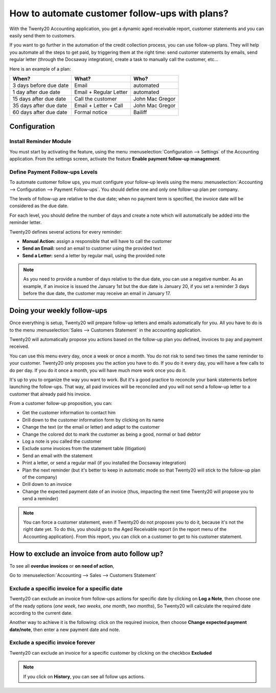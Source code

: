 ==========================================================
How to automate customer follow-ups with plans?
==========================================================

With the Twenty20 Accounting application, you get a dynamic aged receivable
report, customer statements and you can easily send them to customers.

If you want to go further in the automation of the credit collection
process, you can use follow-up plans. They will help you automate all
the steps to get paid, by triggering them at the right time: send
customer statements by emails, send regular letter (through the Docsaway
integration), create a task to manually call the customer, etc...

Here is an example of a plan:

+--------------------------+--------------------------+-------------------+
| When?                    | What?                    | Who?              |
+==========================+==========================+===================+
| 3 days before due date   | Email                    | automated         |
+--------------------------+--------------------------+-------------------+
| 1 day after due date     | Email + Regular Letter   | automated         |
+--------------------------+--------------------------+-------------------+
| 15 days after due date   | Call the customer        | John Mac Gregor   |
+--------------------------+--------------------------+-------------------+
| 35 days after due date   | Email + Letter + Call    | John Mac Gregor   |
+--------------------------+--------------------------+-------------------+
| 60 days after due date   | Formal notice            | Bailiff           |
+--------------------------+--------------------------+-------------------+

Configuration
=============

Install Reminder Module
-----------------------

You must start by activating the feature, using the menu 
:menuselection:`Configuration --> Settings` of the Accounting application. 
From the settings screen, activate the feature **Enable payment follow-up management**.

.. image:: ./media/automated_followups01.png
  :align: center

Define Payment Follow-ups Levels
--------------------------------

To automate customer follow ups, you must configure your follow–up
levels using the menu :menuselection:`Accounting --> Configuration --> Payment Follow-ups`.
You should define one and only one follow-up plan per company.

The levels of follow-up are relative to the due date; when no payment
term is specified, the invoice date will be considered as the due date.

For each level, you should define the number of days and create a note
which will automatically be added into the reminder letter.

.. image:: ./media/automated_followups04.png
  :align: center

Twenty20 defines several actions for every reminder:

-  **Manual Action:** assign a responsible that will have to call the customer
-  **Send an Email:** send an email to customer using the provided text
-  **Send a Letter:** send a letter by regular mail, using the provided note

.. image:: ./media/automated_followups02.png
  :align: center

.. Note:: 
    As you need to provide a number of days relative to the due date,
    you can use a negative number. As an example, if an invoice is issued
    the January 1st but the due date is January 20, if you set a reminder 3
    days before the due date, the customer may receive an email in January
    17.

Doing your weekly follow-ups
============================

Once everything is setup, Twenty20 will prepare follow-up letters and emails
automatically for you. All you have to do is to the menu 
:menuselection:`Sales --> Customers Statement` in the accounting application.

.. image:: ./media/automated_followups09.png
  :align: center

Twenty20 will automatically propose you actions based on the follow-up plan
you defined, invoices to pay and payment received.

You can use this menu every day, once a week or once a month. You do not
risk to send two times the same reminder to your customer. Twenty20 only
proposes you the action you have to do. If you do it every day, you will
have a few calls to do per day. If you do it once a month, you will have
much more work once you do it.

It's up to you to organize the way you want to work. But it's a good
practice to reconcile your bank statements before launching the
follow-ups. That way, all paid invoices will be reconciled and you will
not send a follow-up letter to a customer that already paid his invoice.

From a customer follow-up proposition, you can:

-  Get the customer information to contact him

-  Drill down to the customer information form by clicking on its name

-  Change the text (or the email or letter) and adapt to the customer

-  Change the colored dot to mark the customer as being a good, normal
   or bad debtor

-  Log a note is you called the customer

-  Exclude some invoices from the statement table (litigation)

-  Send an email with the statement

-  Print a letter, or send a regular mail (if you installed the Docsaway
   integration)

-  Plan the next reminder (but it's better to keep in automatic mode so that Twenty20
   will stick to the follow-up plan of the company)

-  Drill down to an invoice

-  Change the expected payment date of an invoice (thus, impacting the
   next time Twenty20 will propose you to send a reminder)

.. note::
    You can force a customer statement, even if Twenty20 do not proposes
    you to do it, because it's not the right date yet. To do this, you
    should go to the Aged Receivable report (in the report menu of the
    Accounting application). From this report, you can click on a customer
    to get to his customer statement.

How to exclude an invoice from auto follow up?
===============================================

To see all **overdue invoices** or **on need of action**,

Go to :menuselection:`Accounting --> Sales --> Customers Statement`

.. image:: ./media/automated_followups05.png
  :align: center

Exclude a specific invoice for a specific date
------------------------------------------------

Twenty20 can exclude an invoice from follow-ups actions for specific date by
clicking on **Log a Note**, then choose one of the ready options (*one week*, 
*two weeks*, *one month*, *two months*), So Twenty20 will calculate the
required date according to the current date.

.. image:: ./media/automated_followups03.png
  :align: center

Another way to achieve it is the following: click on the required invoice, 
then choose **Change expected payment date/note**, then enter a new payment date and note.

.. image:: ./media/automated_followups07.png
  :align: center

Exclude a specific invoice forever
-----------------------------------

Twenty20 can exclude an invoice for a specific customer by clicking on
the checkbox **Excluded**

.. note::
    If you click on **History**, you can see all follow ups actions.

.. image:: ./media/automated_followups06.png
  :align: center
